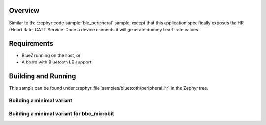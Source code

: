 .. zephyr:code-sample:: ble_peripheral_hr
   :name: Heart-rate Monitor (Peripheral)
   :relevant-api: bt_hrs bt_bas bluetooth

   Expose a Heart Rate (HR) GATT Service generating dummy heart-rate values.

Overview
********

Similar to the :zephyr:code-sample:`ble_peripheral` sample, except that this
application specifically exposes the HR (Heart Rate) GATT Service. Once a device
connects it will generate dummy heart-rate values.


Requirements
************

* BlueZ running on the host, or
* A board with Bluetooth LE support

Building and Running
********************

This sample can be found under :zephyr_file:`samples/bluetooth/peripheral_hr` in the
Zephyr tree.

Building a minimal variant
--------------------------

.. zephyr-app-commands::
   :zephyr-app: samples/bluetooth/peripheral_hr
   :board: qemu_cortex_m3
   :goals: build
   :gen-args: -DCONF_FILE=prj_minimal.conf

Building a minimal variant for bbc_microbit
-------------------------------------------

.. zephyr-app-commands::
   :zephyr-app: samples/bluetooth/peripheral_hr
   :board: bbc_microbit
   :goals: build
   :gen-args: -DCONF_FILE=prj_minimal.conf -DEXTRA_CONF_FILE=overlay-bt_ll_sw_split-minimal.conf
